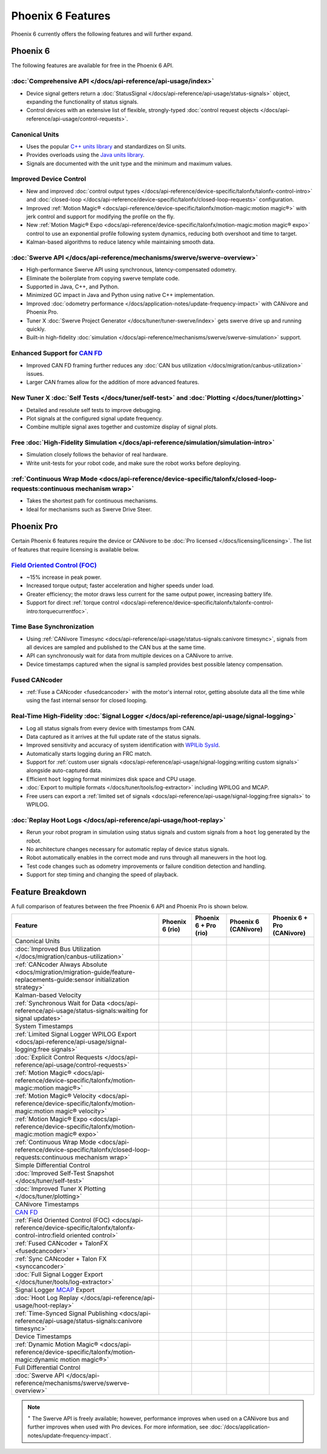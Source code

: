 Phoenix 6 Features
==================

Phoenix 6 currently offers the following features and will further expand.

Phoenix 6
---------

The following features are available for free in the Phoenix 6 API.

:doc:`Comprehensive API </docs/api-reference/api-usage/index>`
^^^^^^^^^^^^^^^^^^^^^^^^^^^^^^^^^^^^^^^^^^^^^^^^^^^^^^^^^^^^^^

- Device signal getters return a :doc:`StatusSignal </docs/api-reference/api-usage/status-signals>` object, expanding the functionality of status signals.
- Control devices with an extensive list of flexible, strongly-typed :doc:`control request objects </docs/api-reference/api-usage/control-requests>`.

Canonical Units
^^^^^^^^^^^^^^^

- Uses the popular `C++ units library <https://github.com/nholthaus/units>`__ and standardizes on SI units.
- Provides overloads using the `Java units library <https://docs.wpilib.org/en/stable/docs/software/basic-programming/java-units.html>`__.
- Signals are documented with the unit type and the minimum and maximum values.

Improved Device Control
^^^^^^^^^^^^^^^^^^^^^^^

- New and improved :doc:`control output types </docs/api-reference/device-specific/talonfx/talonfx-control-intro>` and :doc:`closed-loop </docs/api-reference/device-specific/talonfx/closed-loop-requests>` configuration.
- Improved :ref:`Motion Magic® <docs/api-reference/device-specific/talonfx/motion-magic:motion magic®>` with jerk control and support for modifying the profile on the fly.
- New :ref:`Motion Magic® Expo <docs/api-reference/device-specific/talonfx/motion-magic:motion magic® expo>` control to use an exponential profile following system dynamics, reducing both overshoot and time to target.
- Kalman-based algorithms to reduce latency while maintaining smooth data.

:doc:`Swerve API </docs/api-reference/mechanisms/swerve/swerve-overview>`
^^^^^^^^^^^^^^^^^^^^^^^^^^^^^^^^^^^^^^^^^^^^^^^^^^^^^^^^^^^^^^^^^^^^^^^^^

- High-performance Swerve API using synchronous, latency-compensated odometry.
- Eliminate the boilerplate from copying swerve template code.
- Supported in Java, C++, and Python.
- Minimized GC impact in Java and Python using native C++ implementation.
- Improved :doc:`odometry performance </docs/application-notes/update-frequency-impact>` with CANivore and Phoenix Pro.
- Tuner X :doc:`Swerve Project Generator </docs/tuner/tuner-swerve/index>` gets swerve drive up and running quickly.
- Built-in high-fidelity :doc:`simulation </docs/api-reference/mechanisms/swerve/swerve-simulation>` support.

Enhanced Support for `CAN FD <https://store.ctr-electronics.com/can-fd/>`__
^^^^^^^^^^^^^^^^^^^^^^^^^^^^^^^^^^^^^^^^^^^^^^^^^^^^^^^^^^^^^^^^^^^^^^^^^^^

- Improved CAN FD framing further reduces any :doc:`CAN bus utilization </docs/migration/canbus-utilization>` issues.
- Larger CAN frames allow for the addition of more advanced features.

New Tuner X :doc:`Self Tests </docs/tuner/self-test>` and :doc:`Plotting </docs/tuner/plotting>`
^^^^^^^^^^^^^^^^^^^^^^^^^^^^^^^^^^^^^^^^^^^^^^^^^^^^^^^^^^^^^^^^^^^^^^^^^^^^^^^^^^^^^^^^^^^^^^^^

- Detailed and resolute self tests to improve debugging.
- Plot signals at the configured signal update frequency.
- Combine multiple signal axes together and customize display of signal plots.

Free :doc:`High-Fidelity Simulation </docs/api-reference/simulation/simulation-intro>`
^^^^^^^^^^^^^^^^^^^^^^^^^^^^^^^^^^^^^^^^^^^^^^^^^^^^^^^^^^^^^^^^^^^^^^^^^^^^^^^^^^^^^^

- Simulation closely follows the behavior of real hardware.
- Write unit-tests for your robot code, and make sure the robot works before deploying.

:ref:`Continuous Wrap Mode <docs/api-reference/device-specific/talonfx/closed-loop-requests:continuous mechanism wrap>`
^^^^^^^^^^^^^^^^^^^^^^^^^^^^^^^^^^^^^^^^^^^^^^^^^^^^^^^^^^^^^^^^^^^^^^^^^^^^^^^^^^^^^^^^^^^^^^^^^^^^^^^^^^^^^^^^^^^^^^^

- Takes the shortest path for continuous mechanisms.
- Ideal for mechanisms such as Swerve Drive Steer.

Phoenix Pro
-----------

Certain Phoenix 6 features require the device or CANivore to be :doc:`Pro licensed </docs/licensing/licensing>`. The list of features that require licensing is available below.

`Field Oriented Control (FOC) <https://en.wikipedia.org/wiki/Vector_control_(motor)>`__
^^^^^^^^^^^^^^^^^^^^^^^^^^^^^^^^^^^^^^^^^^^^^^^^^^^^^^^^^^^^^^^^^^^^^^^^^^^^^^^^^^^^^^^

- ~15% increase in peak power.
- Increased torque output; faster acceleration and higher speeds under load.
- Greater efficiency; the motor draws less current for the same output power, increasing battery life.
- Support for direct :ref:`torque control <docs/api-reference/device-specific/talonfx/talonfx-control-intro:torquecurrentfoc>`.

Time Base Synchronization
^^^^^^^^^^^^^^^^^^^^^^^^^

- Using :ref:`CANivore Timesync <docs/api-reference/api-usage/status-signals:canivore timesync>`, signals from all devices are sampled and published to the CAN bus at the same time.
- API can synchronously wait for data from multiple devices on a CANivore to arrive.
- Device timestamps captured when the signal is sampled provides best possible latency compensation.

Fused CANcoder
^^^^^^^^^^^^^^

- :ref:`Fuse a CANcoder <fusedcancoder>` with the motor's internal rotor, getting absolute data all the time while using the fast internal sensor for closed looping.

Real-Time High-Fidelity :doc:`Signal Logger </docs/api-reference/api-usage/signal-logging>`
^^^^^^^^^^^^^^^^^^^^^^^^^^^^^^^^^^^^^^^^^^^^^^^^^^^^^^^^^^^^^^^^^^^^^^^^^^^^^^^^^^^^^^^^^^^

- Log all status signals from every device with timestamps from CAN.
- Data captured as it arrives at the full update rate of the status signals.
- Improved sensitivity and accuracy of system identification with `WPILib SysId <https://docs.wpilib.org/en/stable/docs/software/pathplanning/system-identification/introduction.html>`__.
- Automatically starts logging during an FRC match.
- Support for :ref:`custom user signals <docs/api-reference/api-usage/signal-logging:writing custom signals>` alongside auto-captured data.
- Efficient ``hoot`` logging format minimizes disk space and CPU usage.
- :doc:`Export to multiple formats </docs/tuner/tools/log-extractor>` including WPILOG and MCAP.
- Free users can export a :ref:`limited set of signals <docs/api-reference/api-usage/signal-logging:free signals>` to WPILOG.

:doc:`Replay Hoot Logs </docs/api-reference/api-usage/hoot-replay>`
^^^^^^^^^^^^^^^^^^^^^^^^^^^^^^^^^^^^^^^^^^^^^^^^^^^^^^^^^^^^^^^^^^^

- Rerun your robot program in simulation using status signals and custom signals from a ``hoot`` log generated by the robot.
- No architecture changes necessary for automatic replay of device status signals.
- Robot automatically enables in the correct mode and runs through all maneuvers in the hoot log.
- Test code changes such as odometry improvements or failure condition detection and handling.
- Support for step timing and changing the speed of playback.

Feature Breakdown
------------------

A full comparison of features between the free Phoenix 6 API and Phoenix Pro is shown below.

+-------------------------------------------------------------------------------------------------------------------------------+-----------------+-----------------------+----------------------+----------------------------+
| Feature                                                                                                                       | Phoenix 6 (rio) | Phoenix 6 + Pro (rio) | Phoenix 6 (CANivore) | Phoenix 6 + Pro (CANivore) |
+===============================================================================================================================+=================+=======================+======================+============================+
| Canonical Units                                                                                                               | .. centered:: x | .. centered:: x       | .. centered:: x      | .. centered:: x            |
+-------------------------------------------------------------------------------------------------------------------------------+-----------------+-----------------------+----------------------+----------------------------+
| :doc:`Improved Bus Utilization </docs/migration/canbus-utilization>`                                                          | .. centered:: x | .. centered:: x       | .. centered:: x      | .. centered:: x            |
+-------------------------------------------------------------------------------------------------------------------------------+-----------------+-----------------------+----------------------+----------------------------+
| :ref:`CANcoder Always Absolute <docs/migration/migration-guide/feature-replacements-guide:sensor initialization strategy>`    | .. centered:: x | .. centered:: x       | .. centered:: x      | .. centered:: x            |
+-------------------------------------------------------------------------------------------------------------------------------+-----------------+-----------------------+----------------------+----------------------------+
| Kalman-based Velocity                                                                                                         | .. centered:: x | .. centered:: x       | .. centered:: x      | .. centered:: x            |
+-------------------------------------------------------------------------------------------------------------------------------+-----------------+-----------------------+----------------------+----------------------------+
| :ref:`Synchronous Wait for Data <docs/api-reference/api-usage/status-signals:waiting for signal updates>`                     | .. centered:: x | .. centered:: x       | .. centered:: x      | .. centered:: x            |
+-------------------------------------------------------------------------------------------------------------------------------+-----------------+-----------------------+----------------------+----------------------------+
| System Timestamps                                                                                                             | .. centered:: x | .. centered:: x       | .. centered:: x      | .. centered:: x            |
+-------------------------------------------------------------------------------------------------------------------------------+-----------------+-----------------------+----------------------+----------------------------+
| :ref:`Limited Signal Logger WPILOG Export <docs/api-reference/api-usage/signal-logging:free signals>`                         | .. centered:: x | .. centered:: x       | .. centered:: x      | .. centered:: x            |
+-------------------------------------------------------------------------------------------------------------------------------+-----------------+-----------------------+----------------------+----------------------------+
| :doc:`Explicit Control Requests </docs/api-reference/api-usage/control-requests>`                                             | .. centered:: x | .. centered:: x       | .. centered:: x      | .. centered:: x            |
+-------------------------------------------------------------------------------------------------------------------------------+-----------------+-----------------------+----------------------+----------------------------+
| :ref:`Motion Magic® <docs/api-reference/device-specific/talonfx/motion-magic:motion magic®>`                                  | .. centered:: x | .. centered:: x       | .. centered:: x      | .. centered:: x            |
+-------------------------------------------------------------------------------------------------------------------------------+-----------------+-----------------------+----------------------+----------------------------+
| :ref:`Motion Magic® Velocity <docs/api-reference/device-specific/talonfx/motion-magic:motion magic® velocity>`                | .. centered:: x | .. centered:: x       | .. centered:: x      | .. centered:: x            |
+-------------------------------------------------------------------------------------------------------------------------------+-----------------+-----------------------+----------------------+----------------------------+
| :ref:`Motion Magic® Expo <docs/api-reference/device-specific/talonfx/motion-magic:motion magic® expo>`                        | .. centered:: x | .. centered:: x       | .. centered:: x      | .. centered:: x            |
+-------------------------------------------------------------------------------------------------------------------------------+-----------------+-----------------------+----------------------+----------------------------+
| :ref:`Continuous Wrap Mode <docs/api-reference/device-specific/talonfx/closed-loop-requests:continuous mechanism wrap>`       | .. centered:: x | .. centered:: x       | .. centered:: x      | .. centered:: x            |
+-------------------------------------------------------------------------------------------------------------------------------+-----------------+-----------------------+----------------------+----------------------------+
| Simple Differential Control                                                                                                   | .. centered:: x | .. centered:: x       | .. centered:: x      | .. centered:: x            |
+-------------------------------------------------------------------------------------------------------------------------------+-----------------+-----------------------+----------------------+----------------------------+
| :doc:`Improved Self-Test Snapshot </docs/tuner/self-test>`                                                                    | .. centered:: x | .. centered:: x       | .. centered:: x      | .. centered:: x            |
+-------------------------------------------------------------------------------------------------------------------------------+-----------------+-----------------------+----------------------+----------------------------+
| :doc:`Improved Tuner X Plotting </docs/tuner/plotting>`                                                                       | .. centered:: x | .. centered:: x       | .. centered:: x      | .. centered:: x            |
+-------------------------------------------------------------------------------------------------------------------------------+-----------------+-----------------------+----------------------+----------------------------+
| CANivore Timestamps                                                                                                           |                 |                       | .. centered:: x      | .. centered:: x            |
+-------------------------------------------------------------------------------------------------------------------------------+-----------------+-----------------------+----------------------+----------------------------+
| `CAN FD <https://store.ctr-electronics.com/pages/can-fd/>`__                                                                  |                 |                       | .. centered:: x      | .. centered:: x            |
+-------------------------------------------------------------------------------------------------------------------------------+-----------------+-----------------------+----------------------+----------------------------+
| :ref:`Field Oriented Control (FOC) <docs/api-reference/device-specific/talonfx/talonfx-control-intro:field oriented control>` |                 | .. centered:: x       |                      | .. centered:: x            |
+-------------------------------------------------------------------------------------------------------------------------------+-----------------+-----------------------+----------------------+----------------------------+
| :ref:`Fused CANcoder + TalonFX <fusedcancoder>`                                                                               |                 | .. centered:: x       |                      | .. centered:: x            |
+-------------------------------------------------------------------------------------------------------------------------------+-----------------+-----------------------+----------------------+----------------------------+
| :ref:`Sync CANcoder + Talon FX <synccancoder>`                                                                                |                 | .. centered:: x       |                      | .. centered:: x            |
+-------------------------------------------------------------------------------------------------------------------------------+-----------------+-----------------------+----------------------+----------------------------+
| :doc:`Full Signal Logger Export </docs/tuner/tools/log-extractor>`                                                            |                 | .. centered:: x       |                      | .. centered:: x            |
+-------------------------------------------------------------------------------------------------------------------------------+-----------------+-----------------------+----------------------+----------------------------+
| Signal Logger `MCAP <https://mcap.dev/>`__ Export                                                                             |                 | .. centered:: x       |                      | .. centered:: x            |
+-------------------------------------------------------------------------------------------------------------------------------+-----------------+-----------------------+----------------------+----------------------------+
| :doc:`Hoot Log Replay </docs/api-reference/api-usage/hoot-replay>`                                                            |                 | .. centered:: x       |                      | .. centered:: x            |
+-------------------------------------------------------------------------------------------------------------------------------+-----------------+-----------------------+----------------------+----------------------------+
| :ref:`Time-Synced Signal Publishing <docs/api-reference/api-usage/status-signals:canivore timesync>`                          |                 |                       |                      | .. centered:: x            |
+-------------------------------------------------------------------------------------------------------------------------------+-----------------+-----------------------+----------------------+----------------------------+
| Device Timestamps                                                                                                             |                 |                       |                      | .. centered:: x            |
+-------------------------------------------------------------------------------------------------------------------------------+-----------------+-----------------------+----------------------+----------------------------+
| :ref:`Dynamic Motion Magic® <docs/api-reference/device-specific/talonfx/motion-magic:dynamic motion magic®>`                  |                 |                       |                      | .. centered:: x            |
+-------------------------------------------------------------------------------------------------------------------------------+-----------------+-----------------------+----------------------+----------------------------+
| Full Differential Control                                                                                                     |                 |                       |                      | .. centered:: x            |
+-------------------------------------------------------------------------------------------------------------------------------+-----------------+-----------------------+----------------------+----------------------------+
| :doc:`Swerve API </docs/api-reference/mechanisms/swerve/swerve-overview>`                                                     | .. centered:: + | .. centered:: ++      | .. centered:: ++     | .. centered:: +++          |
+-------------------------------------------------------------------------------------------------------------------------------+-----------------+-----------------------+----------------------+----------------------------+

.. note:: :sup:`+` The Swerve API is freely available; however, performance improves when used on a CANivore bus and further improves when used with Pro devices. For more information, see :doc:`/docs/application-notes/update-frequency-impact`.
